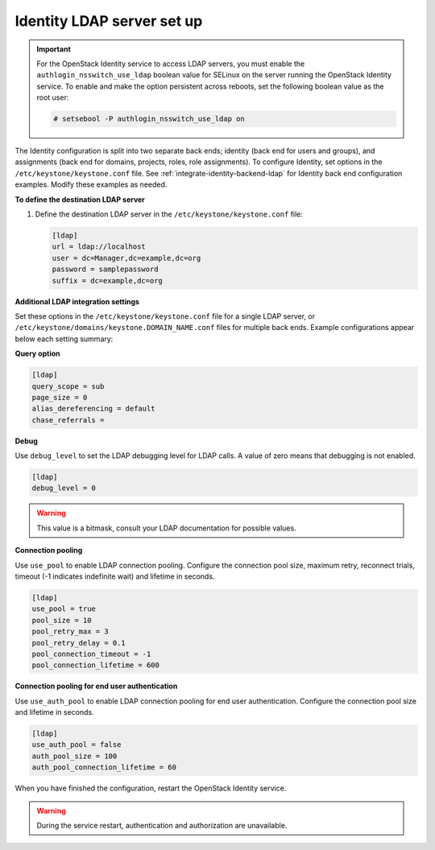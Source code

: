 .. _identity_ldap_server_setup:

===========================
Identity LDAP server set up
===========================

.. important::

   For the OpenStack Identity service to access LDAP servers, you must
   enable the ``authlogin_nsswitch_use_ldap`` boolean value for SELinux
   on the server running the OpenStack Identity service. To enable and
   make the option persistent across reboots, set the following boolean
   value as the root user:

   .. code-block:: console

      # setsebool -P authlogin_nsswitch_use_ldap on

The Identity configuration is split into two separate back ends; identity
(back end for users and groups), and assignments (back end for domains,
projects, roles, role assignments). To configure Identity, set options
in the ``/etc/keystone/keystone.conf`` file. See
:ref:`integrate-identity-backend-ldap` for Identity back end configuration
examples. Modify these examples as needed.

**To define the destination LDAP server**

#. Define the destination LDAP server in the
   ``/etc/keystone/keystone.conf`` file:

   .. code-block:: ini

      [ldap]
      url = ldap://localhost
      user = dc=Manager,dc=example,dc=org
      password = samplepassword
      suffix = dc=example,dc=org

**Additional LDAP integration settings**

Set these options in the ``/etc/keystone/keystone.conf`` file for a
single LDAP server, or ``/etc/keystone/domains/keystone.DOMAIN_NAME.conf``
files for multiple back ends. Example configurations appear below each
setting summary:

**Query option**

.. hlist::
   :columns: 1

   * Use ``query_scope`` to control the scope level of data presented
     (search only the first level or search an entire sub-tree)
     through LDAP.
   * Use ``page_size`` to control the maximum results per page. A value
     of zero disables paging.
   * Use ``alias_dereferencing`` to control the LDAP dereferencing
     option for queries.
   * Use ``chase_referrals`` to override the system's default referral
     chasing behavior for queries.

.. code-block:: ini

   [ldap]
   query_scope = sub
   page_size = 0
   alias_dereferencing = default
   chase_referrals =

**Debug**

Use ``debug_level`` to set the LDAP debugging level for LDAP calls.
A value of zero means that debugging is not enabled.

.. code-block:: ini

   [ldap]
   debug_level = 0

.. warning::

   This value is a bitmask, consult your LDAP documentation for
   possible values.

**Connection pooling**

Use ``use_pool`` to enable LDAP connection pooling. Configure the
connection pool size, maximum retry, reconnect trials, timeout (-1
indicates indefinite wait) and lifetime in seconds.

.. code-block:: ini

   [ldap]
   use_pool = true
   pool_size = 10
   pool_retry_max = 3
   pool_retry_delay = 0.1
   pool_connection_timeout = -1
   pool_connection_lifetime = 600

**Connection pooling for end user authentication**

Use ``use_auth_pool`` to enable LDAP connection pooling for end user
authentication. Configure the connection pool size and lifetime in
seconds.

.. code-block:: ini

   [ldap]
   use_auth_pool = false
   auth_pool_size = 100
   auth_pool_connection_lifetime = 60

When you have finished the configuration, restart the OpenStack Identity
service.

.. warning::

   During the service restart, authentication and authorization are
   unavailable.

